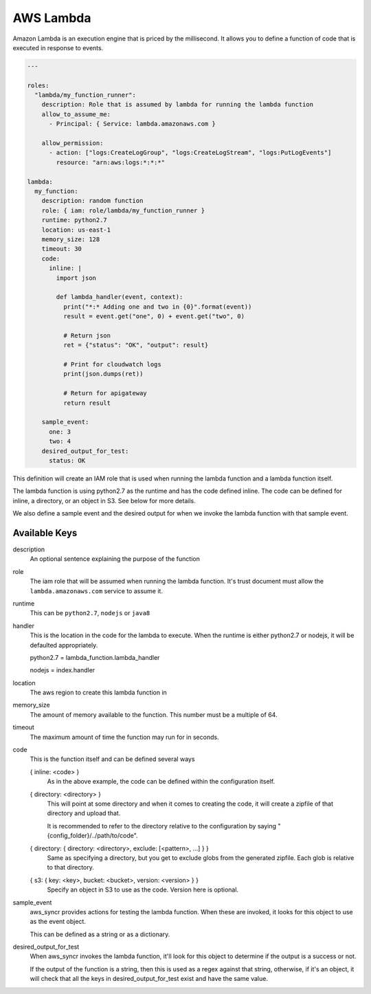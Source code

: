 .. _lambdas:

AWS Lambda
==========

Amazon Lambda is an execution engine that is priced by the millisecond.
It allows you to define a function of code that is executed in response to
events.

.. code-block:: yaml

  ---

  roles:
    "lambda/my_function_runner":
      description: Role that is assumed by lambda for running the lambda function
      allow_to_assume_me:
        - Principal: { Service: lambda.amazonaws.com }

      allow_permission:
        - action: ["logs:CreateLogGroup", "logs:CreateLogStream", "logs:PutLogEvents"]
          resource: "arn:aws:logs:*:*:*"

  lambda:
    my_function:
      description: random function
      role: { iam: role/lambda/my_function_runner }
      runtime: python2.7
      location: us-east-1
      memory_size: 128
      timeout: 30
      code:
        inline: |
          import json

          def lambda_handler(event, context):
            print("*:* Adding one and two in {0}".format(event))
            result = event.get("one", 0) + event.get("two", 0)

            # Return json
            ret = {"status": "OK", "output": result}

            # Print for cloudwatch logs
            print(json.dumps(ret))

            # Return for apigateway
            return result

      sample_event:
        one: 3
        two: 4
      desired_output_for_test:
        status: OK

This definition will create an IAM role that is used when running the lambda
function and a lambda function itself.

The lambda function is using python2.7 as the runtime and has the code defined
inline. The code can be defined for inline, a directory, or an object in S3.
See below for more details.

We also define a sample event and the desired output for when we invoke the
lambda function with that sample event.

Available Keys
--------------

description
  An optional sentence explaining the purpose of the function

role
  The iam role that will be assumed when running the lambda function. It's trust
  document must allow the ``lambda.amazonaws.com`` service to assume it.

runtime
  This can be ``python2.7``, ``nodejs`` or ``java8``

handler
  This is the location in the code for the lambda to execute. When the runtime
  is either python2.7 or nodejs, it will be defaulted appropriately.

  python2.7 = lambda_function.lambda_handler

  nodejs = index.handler

location
  The aws region to create this lambda function in

memory_size
  The amount of memory available to the function. This number must be a multiple
  of 64.

timeout
  The maximum amount of time the function may run for in seconds.

code
  This is the function itself and can be defined several ways

  { inline: <code> }
    As in the above example, the code can be defined within the configuration
    itself.

  { directory: <directory> }
    This will point at some directory and when it comes to creating the code, it
    will create a zipfile of that directory and upload that.

    It is recommended to refer to the directory relative to the configuration
    by saying "{config_folder}/../path/to/code".

  { directory: { directory: <directory>, exclude: [<pattern>, ...] } }
    Same as specifying a directory, but you get to exclude globs from the
    generated zipfile. Each glob is relative to that directory.

  { s3: { key: <key>, bucket: <bucket>, version: <version> } }
    Specify an object in S3 to use as the code. Version here is optional.

sample_event
  aws_syncr provides actions for testing the lambda function. When these are
  invoked, it looks for this object to use as the event object.

  This can be defined as a string or as a dictionary.

desired_output_for_test
  When aws_syncr invokes the lambda function, it'll look for this object to
  determine if the output is a success or not.

  If the output of the function is a string, then this is used as a regex against
  that string, otherwise, if it's an object, it will check that all the keys in
  desired_output_for_test exist and have the same value.

